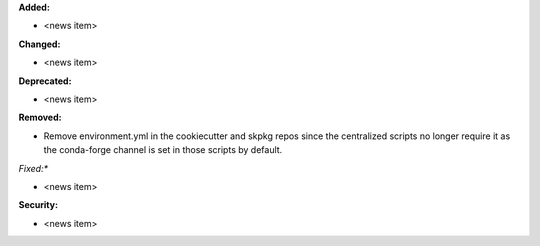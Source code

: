 **Added:**

* <news item>

**Changed:**

* <news item>

**Deprecated:**

* <news item>

**Removed:**

* Remove environment.yml in the cookiecutter and skpkg repos since the centralized scripts no longer require it as the conda-forge channel is set in those scripts by default.

*Fixed:**

* <news item>

**Security:**

* <news item>
